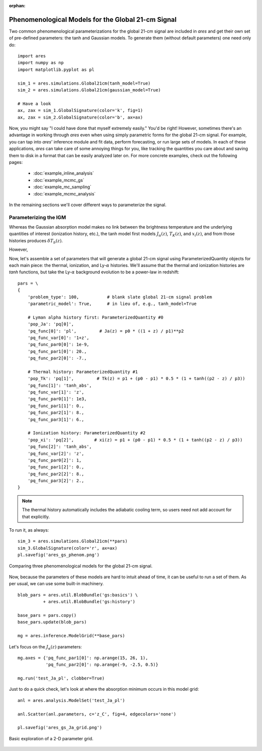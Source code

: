 :orphan:

Phenomenological Models for the Global 21-cm Signal
===================================================
Two common phenomenological parameterizations for the global 21-cm signal are included in *ares* and get their own set of pre-defined parameters: the tanh and Gaussian models. To generate them (without default parameters) one need only do:

:: 

    import ares
    import numpy as np
    import matplotlib.pyplot as pl
    
    sim_1 = ares.simulations.Global21cm(tanh_model=True)
    sim_2 = ares.simulations.Global21cm(gaussian_model=True)
    
    # Have a look
    ax, zax = sim_1.GlobalSignature(color='k', fig=1)
    ax, zax = sim_2.GlobalSignature(color='b', ax=ax)
    
Now, you might say "I could have done that myself extremely easily." You'd be right! However, sometimes there's an advantage in working through *ares* even when using simply parametric forms for the global 21-cm signal. For example, you can tap into *ares*' inference module and fit data, perform forecasting, or run large sets of models. In each of these applications, *ares* can take care of some annoying things for you, like tracking the quantities you care about and saving them to disk in a format that can be easily analyzed later on. For more concrete examples, check out the following pages:
    
    * :doc:`example_inline_analysis`
    * :doc:`example_mcmc_gs`
    * :doc:`example_mc_sampling`
    * :doc:`example_mcmc_analysis`
        
In the remaining sections we'll cover different ways to parameterize the signal.

Parameterizing the IGM
----------------------
Whereas the Gaussian absorption model makes no link between the brightness temperature and the underlying quantities of interest (ionization history, etc.), the tanh model first models :math:`J_{\alpha}(z)`, :math:`T_K(z)`, and :math:`x_i(z)`, and from those histories produces :math:`\delta T_b(z)`.

However, 

Now, let's assemble a set of parameters that will generate a global 21-cm signal using ParameterizedQuantity objects for each main piece: the thermal, ionization, and Ly-:math:`\alpha` histories. We'll assume that the thermal and ionization histories are *tanh* functions, but take the Ly-:math:`\alpha` background evolution to be a power-law in redshift:

::

    pars = \
    {
        'problem_type': 100,           # blank slate global 21-cm signal problem
        'parametric_model': True,      # in lieu of, e.g., tanh_model=True
        
        # Lyman alpha history first: ParameterizedQuantity #0
        'pop_Ja': 'pq[0]',
        'pq_func[0]': 'pl',         # Ja(z) = p0 * ((1 + z) / p1)**p2
        'pq_func_var[0]': '1+z',
        'pq_func_par0[0]': 1e-9,
        'pq_func_par1[0]': 20.,
        'pq_func_par2[0]': -7.,
        
        # Thermal history: ParameterizedQuantity #1
        'pop_Tk': 'pq[1]',         # Tk(z) = p1 + (p0 - p1) * 0.5 * (1 + tanh((p2 - z) / p3))
        'pq_func[1]': 'tanh_abs',
        'pq_func_var[1]': 'z',
        'pq_func_par0[1]': 1e3,
        'pq_func_par1[1]': 0.,
        'pq_func_par2[1]': 8.,
        'pq_func_par3[1]': 6.,
        
        # Ionization history: ParameterizedQuantity #2
        'pop_xi': 'pq[2]',        # xi(z) = p1 + (p0 - p1) * 0.5 * (1 + tanh((p2 - z) / p3))
        'pq_func[2]': 'tanh_abs',
        'pq_func_var[2]': 'z',
        'pq_func_par0[2]': 1,
        'pq_func_par1[2]': 0.,
        'pq_func_par2[2]': 8.,
        'pq_func_par3[2]': 2.,
    }
    
.. note :: The thermal history automatically includes the adiabatic cooling term, so users need not add account for that explicitly.

To run it, as always:

::

    sim_3 = ares.simulations.Global21cm(**pars)
    sim_3.GlobalSignature(color='r', ax=ax)
    pl.savefig('ares_gs_phenom.png')
    
.. figure::  https://www.dropbox.com/s/qo3o3tc7qqk2s5t/ares_gs_phenom.png?raw=1
   :align:   center
   :width:   600

   Comparing three phenomenological models for the global 21-cm signal. 
    

Now, because the parameters of these models are hard to intuit ahead of time, it can be useful to run a set of them. As per usual, we can use some built-in machinery.

::

    blob_pars = ares.util.BlobBundle('gs:basics') \
              + ares.util.BlobBundle('gs:history')

    base_pars = pars.copy()
    base_pars.update(blob_pars)
    
    mg = ares.inference.ModelGrid(**base_pars)
    
Let's focus on the :math:`J_{\alpha}(z)` parameters:

::

    mg.axes = {'pq_func_par1[0]': np.arange(15, 26, 1), 
               'pq_func_par2[0]': np.arange(-9, -2.5, 0.5)}
    
    mg.run('test_Ja_pl', clobber=True)
    
Just to do a quick check, let's look at where the absorption minimum occurs in this model grid:

::

    anl = ares.analysis.ModelSet('test_Ja_pl')
    
    anl.Scatter(anl.parameters, c='z_C', fig=4, edgecolors='none')
    
    pl.savefig('ares_gs_Ja_grid.png')
    
.. figure::  https://www.dropbox.com/s/vvu5gy2wi96s0u0/ares_gs_Ja_grid.png?raw=1
   :align:   center
   :width:   600

   Basic exploration of a 2-D parameter grid.
    


.. Parameterizing Sources
.. ----------------------











.. Sanity Check
.. ------------



  